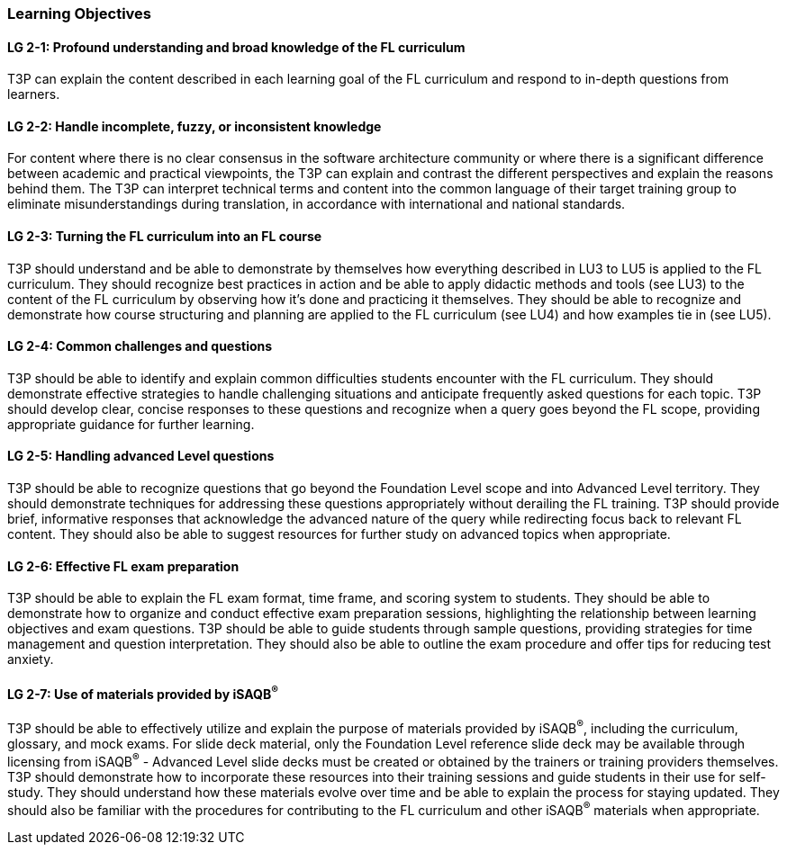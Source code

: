 // tag::EN[]
[discrete]
=== Learning Objectives
// end::EN[]

////
The learning objective(s) that are covered by the LU. Try to formulate learning goals as a learning outcome by using the formula "Behavior + Concept or Skill = Learning Outcome" (see Bowman, Training from the Back of the room, chapter "Begin with the end"). E. g. "Future trainers can adapt a learning unit to the target audience and can explain the necessary adaptation steps."
////

// tag::EN[]
[discrete]
[[LG-2-1]]
==== LG 2-1: Profound understanding and broad knowledge of the FL curriculum
T3P can explain the content described in each learning goal of the FL curriculum and respond to in-depth questions from learners.

[discrete]
[[LG-2-2]]
==== LG 2-2: Handle incomplete, fuzzy, or inconsistent  knowledge
For content where there is no clear consensus in the software architecture community or where there is a significant difference between academic and practical viewpoints, the T3P can explain and contrast the different perspectives and explain the reasons behind them.
The T3P can interpret technical terms and content into the common language of their target training group to eliminate misunderstandings during translation, in accordance with international and national standards.

[discrete]
[[LG-2-3]]
==== LG 2-3: Turning the FL curriculum into an FL course
T3P should understand and be able to demonstrate by themselves how everything described in LU3 to LU5 is applied to the FL curriculum.
They should  recognize best practices in action and be able to apply didactic methods and tools (see LU3) to the content of the FL curriculum by observing how it's done and practicing it themselves.
They should be able to recognize and demonstrate how course structuring and planning are applied to the FL curriculum (see LU4) and how examples tie in (see LU5).

[discrete]
[[LG-2-4]]
==== LG 2-4: Common challenges and questions
T3P should be able to identify and explain common difficulties students encounter with the FL curriculum.
They should demonstrate effective strategies to handle challenging situations and anticipate frequently asked questions for each topic.
T3P should develop clear, concise responses to these questions and recognize when a query goes beyond the FL scope, providing appropriate guidance for further learning.

[discrete]
[[LG-2-5]]
==== LG 2-5: Handling advanced Level questions
T3P should be able to recognize questions that go beyond the Foundation Level scope and into Advanced Level territory.
They should demonstrate techniques for addressing these questions appropriately without derailing the FL training.
T3P should provide brief, informative responses that acknowledge the advanced nature of the query while redirecting focus back to relevant FL content.
They should also be able to suggest resources for further study on advanced topics when appropriate.

[discrete]
[[LG-2-6]]
==== LG 2-6: Effective FL exam preparation
T3P should be able to explain the FL exam format, time frame, and scoring system to students.
They should be able to demonstrate how to organize and conduct effective exam preparation sessions, highlighting the relationship between learning objectives and exam questions.
T3P should be able to guide students through sample questions, providing strategies for time management and question interpretation.
They should also be able to outline the exam procedure and offer tips for reducing test anxiety.


[discrete]
[[LG-2-7]]
==== LG 2-7: Use of materials provided by iSAQB^®^
T3P should be able to effectively utilize and explain the purpose of materials provided by iSAQB^®^, including the curriculum, glossary, and mock exams.
For slide deck material, only the Foundation Level reference slide deck may be available through licensing from iSAQB^®^ - Advanced Level slide decks must be created or obtained by the trainers or training providers themselves.
T3P should demonstrate how to incorporate these resources into their training sessions and guide students in their use for self-study.
They should understand how these materials evolve over time and be able to explain the process for staying updated.
They should also be familiar with the procedures for contributing to the FL curriculum and other iSAQB^®^ materials when appropriate.

// end::EN[]





